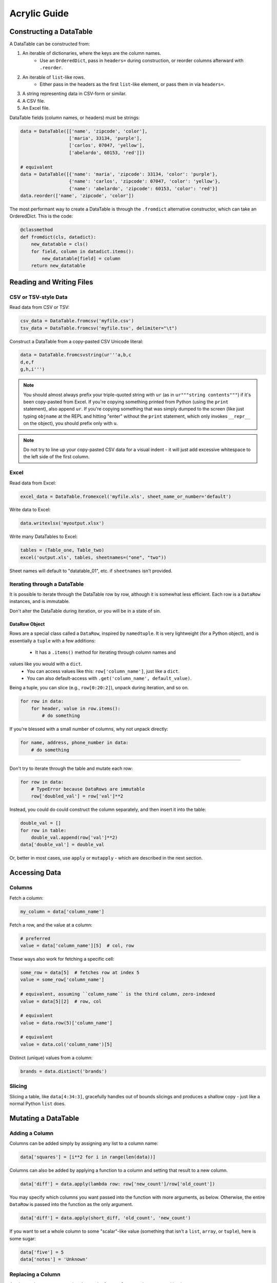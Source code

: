 Acrylic Guide
=============

Constructing a DataTable
------------------------

A DataTable can be constructed from:

1. An iterable of dictionaries, where the keys are the column names.
    - Use an ``OrderedDict``, pass in ``headers=`` during construction, or reorder columns afterward with ``.reorder``.
2. An iterable of ``list``-like rows.
    - Either pass in the headers as the first ``list``-like element, or pass them in via ``headers=``.
3. A string representing data in CSV-form or similar.
4. A CSV file.
5. An Excel file.

DataTable fields (column names, or headers) must be strings:

.. code:: python

    data = DataTable([['name', 'zipcode', 'color'],
                      ['maria', 33134, 'purple'],
                      ['carlos', 07047, 'yellow'],
                      ['abelardo', 60153, 'red']])
                      
    # equivalent
    data = DataTable([{'name': 'maria', 'zipcode': 33134, 'color': 'purple'},
                      {'name': 'carlos', 'zipcode': 07047, 'color': 'yellow'},
                      {'name': 'abelardo', 'zipcode': 60153, 'color': 'red'}]
    data.reorder(['name', 'zipcode', 'color'])

The most performant way to create a DataTable is through the ``.fromdict``
alternative constructor, which can take an OrderedDict. This is the code:

.. code:: python

    @classmethod
    def fromdict(cls, datadict):
        new_datatable = cls()
        for field, column in datadict.items():
            new_datatable[field] = column
        return new_datatable

Reading and Writing Files
-------------------------

*********************
CSV or TSV-style Data
*********************

Read data from CSV or TSV:

.. code:: python

    csv_data = DataTable.fromcsv('myfile.csv')
    tsv_data = DataTable.fromcsv('myfile.tsv', delimiter="\t")

Construct a DataTable from a copy-pasted CSV Unicode literal:

.. code:: python

    data = DataTable.fromcsvstring(ur'''a,b,c
    d,e,f
    g,h,i''')

.. note::

    You should almost always prefix your triple-quoted string with ``ur`` (as in ``ur"""string contents"""``) if it's been copy-pasted from Excel. If you're copying something printed from Python (using the ``print`` statement), also append ``ur``. If you're copying something that was simply dumped to the screen (like just typing ``objname`` at the REPL and hitting "enter" without the ``print`` statement, which only invokes ``__repr__`` on the object), you should prefix only with ``u``.

.. note::

    Do not try to line up your copy-pasted CSV data for a visual indent - it will just add excessive whitespace to the left side of the first column.

*****
Excel
*****

Read data from Excel:

.. code:: python

    excel_data = DataTable.fromexcel('myfile.xls', sheet_name_or_number='default')

Write data to Excel:

.. code:: python

    data.writexlsx('myoutput.xlsx')

Write many DataTables to Excel:

.. code:: python

    tables = (Table_one, Table_two)
    excel('output.xls', tables, sheetnames=("one", "two"))

Sheet names will default to "datatable_01", etc. if ``sheetnames`` isn't provided.

*****************************
Iterating through a DataTable
*****************************

It is possible to iterate through the DataTable row by row, although it is 
somewhat less efficient. Each row is a ``DataRow`` instances, and 
is immutable.

Don't alter the DataTable during iteration, or you will be in a state of sin.

^^^^^^^^^^^^^^
DataRow Object
^^^^^^^^^^^^^^

Rows are a special class called a ``DataRow``, inspired by ``namedtuple``. 
It is very lightweight (for a Python object), and is essentially a ``tuple`` 
with a few additions:

    - It has a ``.items()`` method for iterating through column names and 
values like you would with a ``dict``.
    - You can access values like this: ``row['column_name']``, just like a ``dict``.
    - You can also default-access with ``.get('column_name', default_value)``.

Being a tuple, you can slice (e.g., ``row[0:20:2]``), unpack during iteration,
and so on.

.. code:: python

    for row in data:
        for header, value in row.items():
            # do something

If you're blessed with a small number of columns, why not unpack directly:

.. code:: python

    for name, address, phone_number in data:
        # do something
----

Don't try to iterate through the table and mutate each row:

.. code:: python

    for row in data:
        # TypeError because DataRows are immutable
        row['doubled_val'] = row['val']**2

Instead, you could do could construct the column separately, and 
then insert it into the table:

.. code:: python

    double_val = []
    for row in table:
        double_val.append(row['val']**2)
    data['double_val'] = double_val

Or, better in most cases, use ``apply`` or ``mutapply`` - which are 
described in the next section.

Accessing Data
--------------

*******
Columns
*******

Fetch a column:

.. code:: python

    my_column = data['column_name']

Fetch a row, and the value at a column:

.. code:: python

    # preferred
    value = data['column_name'][5]  # col, row

These ways also work for fetching a specific cell:

.. code:: python

    some_row = data[5]  # fetches row at index 5
    value = some_row['column_name']

    # equivalent, assuming ``column_name`` is the third column, zero-indexed
    value = data[5][2]  # row, col

    # equivalent
    value = data.row(5)['column_name']

    # equivalent
    value = data.col('column_name')[5]

Distinct (unique) values from a column:

.. code:: python

    brands = data.distinct('brands')

*******
Slicing
*******

Slicing a table, like ``data[4:34:3]``, gracefully handles out of bounds
slicings and produces a shallow copy - just like a normal Python ``list`` does.

Mutating a DataTable
--------------------

***************
Adding a Column
***************

Columns can be added simply by assigning any list to a column name:

.. code:: python

    data['squares'] = [i**2 for i in range(len(data))]

Columns can also be added by applying a function to a column and setting 
that result to a new column.

.. code:: python

    data['diff'] = data.apply(lambda row: row['new_count']/row['old_count'])

You may specify which columns you want passed into the function with
more arguments, as below. Otherwise, the entire ``DataRow`` is passed into the
function as the only argument.

.. code:: python

    data['diff'] = data.apply(short_diff, 'old_count', 'new_count')

If you want to set a whole column to some "scalar"-like value
(something that isn't a ``list``, ``array``, or ``tuple``), here is some sugar:

.. code:: python

    data['five'] = 5
    data['notes'] = 'Unknown'

******************
Replacing a Column
******************

As shown above, you can assign the result of an ``apply`` to a column,
overwriting it.

To mutate a column in place, use ``mutapply``:

.. code:: python

    data.mutapply(str.lower, 'name')

*************
Concatenating
*************

Call ``concat`` to concatenate two DataTables, top to bottom. Both tables must 
have the same column names (or one may be empty).

.. code:: python

    concat_table = first_table.concat(second_table)

    # equivalent
    concat_table = first_table + second_table

*********
Appending
*********

TODO

*******
Sorting
*******

For multi-priority sorting, simply chain multiple sortings in increasing 
order of importance.

.. code:: python

    data = data.sort('diff', desc=True).sort('description').sort('searchterm')

Sorting can be done in-place with the ``inplace`` argument. A reference to the 
original, now mutated DataTable is returned for convenience.

.. code:: python

    data.sort('randnum', inplace=True)

****************
Renaming Columns
****************

.. code:: python

    data.rename('diff', 'diff percentage')

Or, to rename many columns:

.. code:: python

    data.fields = [field.lower() for field in fields]

******************
Reordering Columns
******************

The fields passed in must be identical in content to the current fields.
The columns will be swapped to match their order.

.. code:: python

    data.reorder(sorted(data.fields))

Filtering
---------

A family of ``where*`` functions exist to make filtering straight-forward and readable.

- ``where``, checking for equality - ``==``.
- ``wheregreater``, checking for "greater than" - ``>``.
- ``whereless``, checking for "less than" - ``<``.
- ``wherein``, checking for membership - ``in``.
- ``wherefunc``, using a function which returns a ``bool``-like object to filter rows.

Examples:

.. code:: python

    positive_sentences = data.where('sentiment', 'positive')

    cheap_products = inventory.whereless('price', 30.0)

``wherein`` can also take a ``set`` or ``tuple`` to check multiple criteria at once - 
think of this like an ``or``.

.. code:: python

    positive_and_negative_sentences = data.wherein('sentiment', ('positive', 'negative'))

Since all ``where*`` methods return a DataTable instance, we can chain together calls
like below:

.. code:: python

    high_agreement_positives = data.where('sentiment', 'positive')
                                   .wheregreater('agreement', 0.75)
    true_positives = high_agreement_positives.where('answer', 'positive')
    positive_precision = len(true_positives)/len(high_agreement_positives)

``where`` can take a ``negate=True`` argument to negate whatever condition has been 
expressed (equivalent to ``wherenot``).

.. code:: python 

    sentiment_bearing = data.wherein('answer', ('neutral', 'not_sure'), negate=True)

    # equivalent
    sentiment_bearing = data.wherenotin('answer', ('neutral', 'not_sure'))

``wherefunc`` takes one argument: a function that returns a boolean when passed 
a row of data (an immutable ordered dict-like object).

.. code:: python

    def conditional_filter(datarow):
        if datarow['state'] == 'CA' and datarow['penalty'] > 100:
            return True
        elif datarow['penalty'] > 0:
            return True
        return False

    result = data.wherefunc(conditional_filter)

You can also create a filtered DataTable by passing an iterable of ``bool`` to 
the ``mask`` method.

Printing
--------

By default, printing a DataTable returns a tab-separated string
representation of the table. You can also print a few other common formats
using special properties of the DataTable object:

.. code:: python

    print data.jira    # Jira-style formatting, "|" separated
    print data.html    # HTML table
    print data.pretty  # a "pretty table" style table for the console

Groupby
-------

**TODO**

.. code:: python

    data.groupby

Join
----

**TODO**